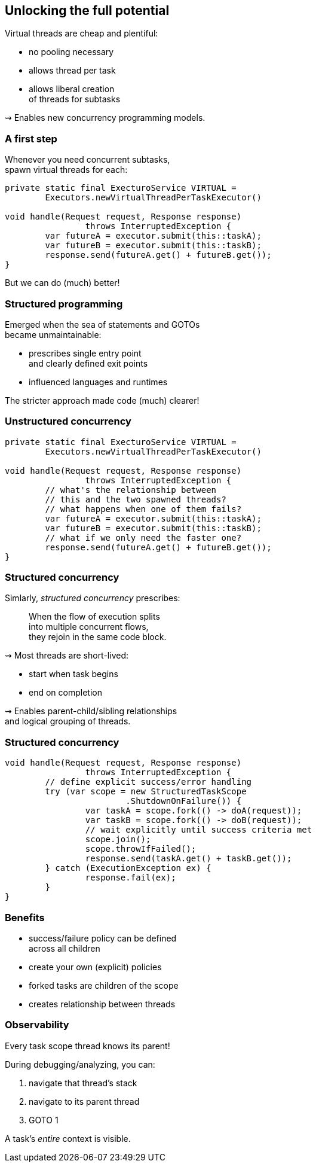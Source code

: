 == Unlocking the full potential

Virtual threads are cheap and plentiful:

* no pooling necessary
* allows thread per task
* allows liberal creation +
  of threads for subtasks

⇝ Enables new concurrency programming models.

=== A first step

Whenever you need concurrent subtasks, +
spawn virtual threads for each:

```java
private static final ExecturoService VIRTUAL =
	Executors.newVirtualThreadPerTaskExecutor()

void handle(Request request, Response response)
		throws InterruptedException {
	var futureA = executor.submit(this::taskA);
	var futureB = executor.submit(this::taskB);
	response.send(futureA.get() + futureB.get());
}
```

[%step]
But we can do (much) better!

=== Structured programming

Emerged when the sea of statements and GOTOs +
became unmaintainable:

* prescribes single entry point +
  and clearly defined exit points
* influenced languages and runtimes

The stricter approach made code (much) clearer!

=== Unstructured concurrency

```java
private static final ExecturoService VIRTUAL =
	Executors.newVirtualThreadPerTaskExecutor()

void handle(Request request, Response response)
		throws InterruptedException {
	// what's the relationship between
	// this and the two spawned threads?
	// what happens when one of them fails?
	var futureA = executor.submit(this::taskA);
	var futureB = executor.submit(this::taskB);
	// what if we only need the faster one?
	response.send(futureA.get() + futureB.get());
}
```

=== Structured concurrency

Simlarly, _structured concurrency_ prescribes:

> When the flow of execution splits +
> into multiple concurrent flows, +
> they rejoin in the same code block.

⇝ Most threads are short-lived:

* start when task begins
* end on completion

⇝ Enables parent-child/sibling relationships +
  and logical grouping of threads.

=== Structured concurrency

```java
void handle(Request request, Response response)
		throws InterruptedException {
	// define explicit success/error handling
	try (var scope = new StructuredTaskScope
			.ShutdownOnFailure()) {
		var taskA = scope.fork(() -> doA(request));
		var taskB = scope.fork(() -> doB(request));
		// wait explicitly until success criteria met
		scope.join();
		scope.throwIfFailed();
		response.send(taskA.get() + taskB.get());
	} catch (ExecutionException ex) {
		response.fail(ex);
	}
}
```

=== Benefits

* success/failure policy can be defined +
  across all children
* create your own (explicit) policies
* forked tasks are children of the scope
* creates relationship between threads

=== Observability

Every task scope thread knows its parent!

During debugging/analyzing, you can:

. navigate that thread's stack
. navigate to its parent thread
. GOTO 1

A task's _entire_ context is visible.
